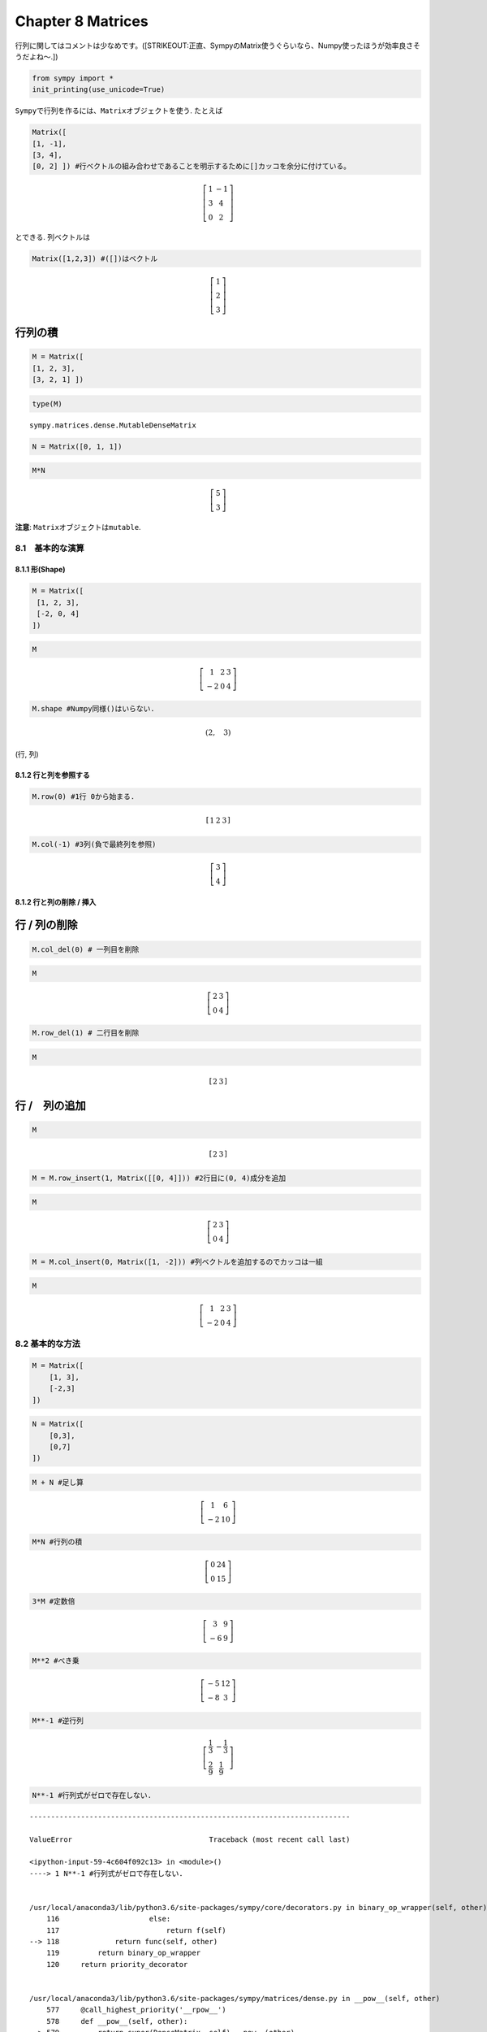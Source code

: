 
Chapter 8 Matrices
==================

行列に関してはコメントは少なめです。(\ [STRIKEOUT:正直、SympyのMatrix使うぐらいなら、Numpy使ったほうが効率良さそうだよね〜.])

.. code:: ipython3

    from sympy import *
    init_printing(use_unicode=True)

``Sympy``\ で行列を作るには、\ ``Matrix``\ オブジェクトを使う. たとえば

.. code:: ipython3

    Matrix([
    [1, -1],
    [3, 4],
    [0, 2] ]) #行ベクトルの組み合わせであることを明示するために[]カッコを余分に付けている。




.. math::

    \left[\begin{matrix}1 & -1\\3 & 4\\0 & 2\end{matrix}\right]



とできる. 列ベクトルは

.. code:: ipython3

    Matrix([1,2,3]) #([])はベクトル




.. math::

    \left[\begin{matrix}1\\2\\3\end{matrix}\right]



行列の積
^^^^^^^^

.. code:: ipython3

    M = Matrix([
    [1, 2, 3],
    [3, 2, 1] ])

.. code:: ipython3

    type(M)




.. parsed-literal::

    sympy.matrices.dense.MutableDenseMatrix



.. code:: ipython3

    N = Matrix([0, 1, 1])

.. code:: ipython3

    M*N




.. math::

    \left[\begin{matrix}5\\3\end{matrix}\right]



**注意**: ``Matrix``\ オブジェクトは\ ``mutable``.

8.1　基本的な演算
-----------------

8.1.1 形(Shape)
~~~~~~~~~~~~~~~

.. code:: ipython3

    M = Matrix([
     [1, 2, 3],
     [-2, 0, 4]
    ])

.. code:: ipython3

    M




.. math::

    \left[\begin{matrix}1 & 2 & 3\\-2 & 0 & 4\end{matrix}\right]



.. code:: ipython3

    M.shape #Numpy同様()はいらない.




.. math::

    \left ( 2, \quad 3\right )



(行, 列)

8.1.2 行と列を参照する
~~~~~~~~~~~~~~~~~~~~~~

.. code:: ipython3

    M.row(0) #1行 0から始まる.




.. math::

    \left[\begin{matrix}1 & 2 & 3\end{matrix}\right]



.. code:: ipython3

    M.col(-1) #3列(負で最終列を参照)




.. math::

    \left[\begin{matrix}3\\4\end{matrix}\right]



8.1.2 行と列の削除 / 挿入
~~~~~~~~~~~~~~~~~~~~~~~~~

行 / 列の削除
^^^^^^^^^^^^^

.. code:: ipython3

    M.col_del(0) # 一列目を削除

.. code:: ipython3

    M




.. math::

    \left[\begin{matrix}2 & 3\\0 & 4\end{matrix}\right]



.. code:: ipython3

    M.row_del(1) # 二行目を削除

.. code:: ipython3

    M




.. math::

    \left[\begin{matrix}2 & 3\end{matrix}\right]



行 /　列の追加
^^^^^^^^^^^^^^

.. code:: ipython3

    M




.. math::

    \left[\begin{matrix}2 & 3\end{matrix}\right]



.. code:: ipython3

    M = M.row_insert(1, Matrix([[0, 4]])) #2行目に(0, 4)成分を追加

.. code:: ipython3

    M




.. math::

    \left[\begin{matrix}2 & 3\\0 & 4\end{matrix}\right]



.. code:: ipython3

    M = M.col_insert(0, Matrix([1, -2])) #列ベクトルを追加するのでカッコは一組

.. code:: ipython3

    M




.. math::

    \left[\begin{matrix}1 & 2 & 3\\-2 & 0 & 4\end{matrix}\right]



8.2 基本的な方法
----------------

.. code:: ipython3

    M = Matrix([
        [1, 3],
        [-2,3]
    ])

.. code:: ipython3

    N = Matrix([
        [0,3],
        [0,7]
    ])

.. code:: ipython3

    M + N #足し算




.. math::

    \left[\begin{matrix}1 & 6\\-2 & 10\end{matrix}\right]



.. code:: ipython3

    M*N #行列の積




.. math::

    \left[\begin{matrix}0 & 24\\0 & 15\end{matrix}\right]



.. code:: ipython3

    3*M #定数倍




.. math::

    \left[\begin{matrix}3 & 9\\-6 & 9\end{matrix}\right]



.. code:: ipython3

    M**2 #べき乗




.. math::

    \left[\begin{matrix}-5 & 12\\-8 & 3\end{matrix}\right]



.. code:: ipython3

    M**-1 #逆行列




.. math::

    \left[\begin{matrix}\frac{1}{3} & - \frac{1}{3}\\\frac{2}{9} & \frac{1}{9}\end{matrix}\right]



.. code:: ipython3

    N**-1 #行列式がゼロで存在しない.


::


    ---------------------------------------------------------------------------

    ValueError                                Traceback (most recent call last)

    <ipython-input-59-4c604f092c13> in <module>()
    ----> 1 N**-1 #行列式がゼロで存在しない.
    

    /usr/local/anaconda3/lib/python3.6/site-packages/sympy/core/decorators.py in binary_op_wrapper(self, other)
        116                     else:
        117                         return f(self)
    --> 118             return func(self, other)
        119         return binary_op_wrapper
        120     return priority_decorator


    /usr/local/anaconda3/lib/python3.6/site-packages/sympy/matrices/dense.py in __pow__(self, other)
        577     @call_highest_priority('__rpow__')
        578     def __pow__(self, other):
    --> 579         return super(DenseMatrix, self).__pow__(other)
        580 
        581     @call_highest_priority('__pow__')


    /usr/local/anaconda3/lib/python3.6/site-packages/sympy/matrices/matrices.py in __pow__(self, num)
        532             n = int(num)
        533             if n < 0:
    --> 534                 return self.inv()**-n   # A**-2 = (A**-1)**2
        535             a = eye(self.cols)
        536             s = self


    /usr/local/anaconda3/lib/python3.6/site-packages/sympy/matrices/matrices.py in inv(self, method, **kwargs)
        311         if method is not None:
        312             kwargs['method'] = method
    --> 313         return self._eval_inverse(**kwargs)
        314 
        315     def inv_mod(self, m):


    /usr/local/anaconda3/lib/python3.6/site-packages/sympy/matrices/dense.py in _eval_inverse(self, **kwargs)
        306         M = self.as_mutable()
        307         if method == "GE":
    --> 308             rv = M.inverse_GE(iszerofunc=iszerofunc)
        309         elif method == "LU":
        310             rv = M.inverse_LU(iszerofunc=iszerofunc)


    /usr/local/anaconda3/lib/python3.6/site-packages/sympy/matrices/matrices.py in inverse_GE(self, iszerofunc)
       2662         red = big.rref(iszerofunc=iszerofunc, simplify=True)[0]
       2663         if any(iszerofunc(red[j, j]) for j in range(red.rows)):
    -> 2664             raise ValueError("Matrix det == 0; not invertible.")
       2665 
       2666         return self._new(red[:, big.rows:])


    ValueError: Matrix det == 0; not invertible.


.. code:: ipython3

    M = Matrix([
        [1, 2, 3],
        [4, 5, 6]
    ])

.. code:: ipython3

    M




.. math::

    \left[\begin{matrix}1 & 2 & 3\\4 & 5 & 6\end{matrix}\right]



.. code:: ipython3

    M.T #転置行列




.. math::

    \left[\begin{matrix}1 & 4\\2 & 5\\3 & 6\end{matrix}\right]



8.3 行列の構成
--------------

8.3.1 単位行列
~~~~~~~~~~~~~~

.. code:: ipython3

    eye(3)




.. math::

    \left[\begin{matrix}1 & 0 & 0\\0 & 1 & 0\\0 & 0 & 1\end{matrix}\right]



.. code:: ipython3

    eye(4)




.. math::

    \left[\begin{matrix}1 & 0 & 0 & 0\\0 & 1 & 0 & 0\\0 & 0 & 1 & 0\\0 & 0 & 0 & 1\end{matrix}\right]



8.3.2 ゼロ行列
~~~~~~~~~~~~~~

.. code:: ipython3

    zeros(2,3)




.. math::

    \left[\begin{matrix}0 & 0 & 0\\0 & 0 & 0\end{matrix}\right]



.. code:: ipython3

    zeros(4)




.. math::

    \left[\begin{matrix}0 & 0 & 0 & 0\\0 & 0 & 0 & 0\\0 & 0 & 0 & 0\\0 & 0 & 0 & 0\end{matrix}\right]



8.3.3 すべての成分が1の行列
~~~~~~~~~~~~~~~~~~~~~~~~~~~

.. code:: ipython3

    ones(2,3)




.. math::

    \left[\begin{matrix}1 & 1 & 1\\1 & 1 & 1\end{matrix}\right]



8.3.4 対角行列
~~~~~~~~~~~~~~

.. code:: ipython3

    diag(1, 2, 3)




.. math::

    \left[\begin{matrix}1 & 0 & 0\\0 & 2 & 0\\0 & 0 & 3\end{matrix}\right]



.. code:: ipython3

    diag(-1, ones(2, 2), Matrix([5, 7, 5])) #複数組み合わせる




.. math::

    \left[\begin{matrix}-1 & 0 & 0 & 0\\0 & 1 & 1 & 0\\0 & 1 & 1 & 0\\0 & 0 & 0 & 5\\0 & 0 & 0 & 7\\0 & 0 & 0 & 5\end{matrix}\right]



8.4 高等的な扱い
----------------

8.4.1 行列式
~~~~~~~~~~~~

.. code:: ipython3

    M = Matrix([
        [1, 0, 1],
        [2, -1, 3],
        [4, 3, 2]
    ])

.. code:: ipython3

    M




.. math::

    \left[\begin{matrix}1 & 0 & 1\\2 & -1 & 3\\4 & 3 & 2\end{matrix}\right]



.. code:: ipython3

    M.det()




.. math::

    -1



8.4.2 簡約化
~~~~~~~~~~~~

.. code:: ipython3

    M = Matrix([
        [1, 0, 1, 3],
        [2, 3, 4, 7],
        [-1, -3, -3, -4]
    ])

.. code:: ipython3

    M.rref()




.. math::

    \left ( \left[\begin{matrix}1 & 0 & 1 & 3\\0 & 1 & \frac{2}{3} & \frac{1}{3}\\0 & 0 & 0 & 0\end{matrix}\right], \quad \left [ 0, \quad 1\right ]\right )



第一引数は簡約化した行列、第二引数はピボット列の添字リスト.
この行列のランクは2.

8.4.3 ヌル空間
~~~~~~~~~~~~~~

.. code:: ipython3

    M = Matrix([
        [1, 2, 3, 0, 0],
        [4, 10, 0, 0, 1]
    ])

.. code:: ipython3

    M.nullspace()




.. math::

    \left [ \left[\begin{matrix}-15\\6\\1\\0\\0\end{matrix}\right], \quad \left[\begin{matrix}0\\0\\0\\1\\0\end{matrix}\right], \quad \left[\begin{matrix}1\\- \frac{1}{2}\\0\\0\\1\end{matrix}\right]\right ]



--->M\*x=0なる方程式の解. ヌル空間の次元は3.

8.4.4 列空間
~~~~~~~~~~~~

.. code:: ipython3

    M = Matrix([
        [1, 1, 2],
        [2, 1, 3],
        [3, 1, 4]
    ])

.. code:: ipython3

    M.columnspace()




.. math::

    \left [ \left[\begin{matrix}1\\2\\3\end{matrix}\right], \quad \left[\begin{matrix}1\\1\\1\end{matrix}\right]\right ]



8.4.5 固有値、固有ベクトル、対角化
~~~~~~~~~~~~~~~~~~~~~~~~~~~~~~~~~~

.. code:: ipython3

    M = Matrix([
        [3, -2, 4, -2],
        [5, 3, -3, -2],
        [5, -2, 2, -2],
        [5, -2, -3 ,3]
    ])

.. code:: ipython3

    M.eigenvals()




.. math::

    \left \{ -2 : 1, \quad 3 : 1, \quad 5 : 2\right \}



--->固有値 -2 と 3 は多重度1, 固有値5は多重度 3

.. code:: ipython3

    M.eigenvects()




.. math::

    \left [ \left ( -2, \quad 1, \quad \left [ \left[\begin{matrix}0\\1\\1\\1\end{matrix}\right]\right ]\right ), \quad \left ( 3, \quad 1, \quad \left [ \left[\begin{matrix}1\\1\\1\\1\end{matrix}\right]\right ]\right ), \quad \left ( 5, \quad 2, \quad \left [ \left[\begin{matrix}1\\1\\1\\0\end{matrix}\right], \quad \left[\begin{matrix}0\\-1\\0\\1\end{matrix}\right]\right ]\right )\right ]



--->固有値とともに固有ベクトルも表示される.
常にコレを使ってもいいが、固有ベクトルの計算は時間がかかるので、固有値だけ欲しければeigenvals()を使うのが吉.

.. code:: ipython3

    P, D = M.diagonalize()

.. code:: ipython3

    P #直交行列




.. math::

    \left[\begin{matrix}0 & 1 & 1 & 0\\1 & 1 & 1 & -1\\1 & 1 & 1 & 0\\1 & 1 & 0 & 1\end{matrix}\right]



.. code:: ipython3

    D #対角行列




.. math::

    \left[\begin{matrix}-2 & 0 & 0 & 0\\0 & 3 & 0 & 0\\0 & 0 & 5 & 0\\0 & 0 & 0 & 5\end{matrix}\right]



.. code:: ipython3

    P*D*P**-1




.. math::

    \left[\begin{matrix}3 & -2 & 4 & -2\\5 & 3 & -3 & -2\\5 & -2 & 2 & -2\\5 & -2 & -3 & 3\end{matrix}\right]



これはMに等しい.

固有方程式
^^^^^^^^^^

.. code:: ipython3

    lamda = symbols('lamda') #lambdaは予約語

.. code:: ipython3

    p = M.charpoly(lamda)

.. code:: ipython3

    factor(p) #Mの固有方程式




.. math::

    \left(\lambda - 5\right)^{2} \left(\lambda - 3\right) \left(\lambda + 2\right)


